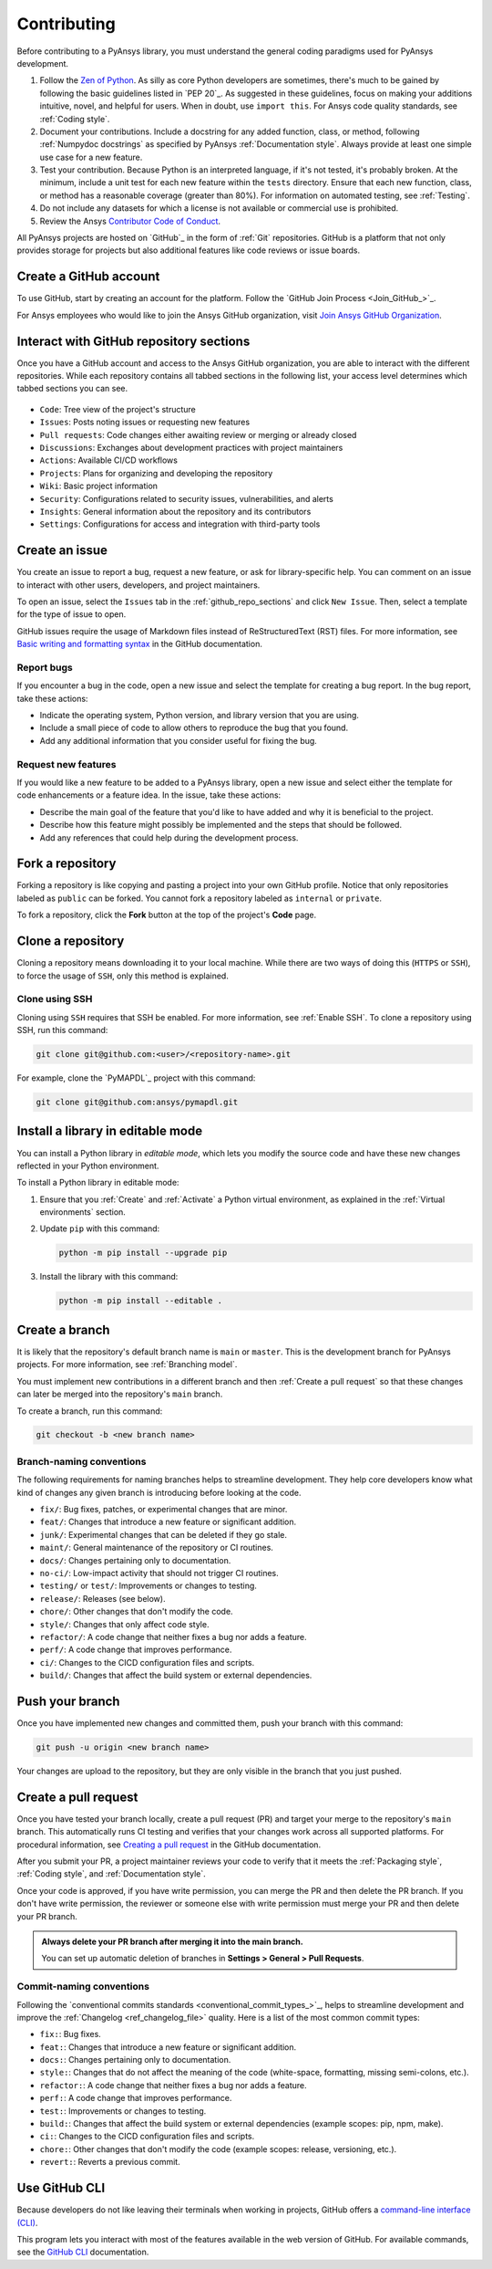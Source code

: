.. _contributing:

Contributing
============

Before contributing to a PyAnsys library, you must understand the general
coding paradigms used for PyAnsys development.

#. Follow the `Zen of Python <https://www.python.org/dev/peps/pep-0020/>`_.
   As silly as core Python developers are sometimes, there's much to be
   gained by following the basic guidelines listed in `PEP 20`_. As suggested
   in these guidelines, focus on making your additions intuitive, novel,
   and helpful for users. When in doubt, use ``import this``.
   For Ansys code quality standards, see :ref:`Coding style`.

#. Document your contributions. Include a docstring for any added function,
   class, or method, following :ref:`Numpydoc docstrings` as specified by
   PyAnsys :ref:`Documentation style`. Always provide at least one simple use
   case for a new feature.

#. Test your contribution. Because Python is an interpreted language, if
   it's not tested, it's probably broken. At the minimum, include a unit
   test for each new feature within the ``tests`` directory. Ensure that
   each new function, class, or method has a reasonable coverage (greater
   than 80%). For information on automated testing, see :ref:`Testing`.

#. Do not include any datasets for which a license is not available
   or commercial use is prohibited.

#. Review the Ansys `Contributor Code of Conduct
   <https://github.com/ansys/.github/blob/main/CODE_OF_CONDUCT.md>`_.

All PyAnsys projects are hosted on `GitHub`_ in the form of :ref:`Git`
repositories. GitHub is a platform that not only provides storage for
projects but also additional features like code reviews or issue boards.

.. raw:: html

     <br>
     <div align="center">
       <img width="40%;" src="https://github.githubassets.com/images/modules/logos_page/GitHub-Logo.png">
     </div>

Create a GitHub account
-----------------------

To use GitHub, start by creating an account for the platform. Follow the
`GitHub Join Process <Join_GitHub_>`_.

For Ansys employees who would like to join the Ansys GitHub organization,
visit `Join Ansys GitHub Organization <https://myapps.microsoft.com/signin/42c0fa04-03f2-4407-865e-103af6973dae?tenantId=34c6ce67-15b8-4eff-80e9-52da8be89706>`_.

.. _github_repo_sections:

Interact with GitHub repository sections
----------------------------------------

Once you have a GitHub account and access to the Ansys GitHub organization,
you are able to interact with the different repositories. While each
repository contains all tabbed sections in the following list,
your access level determines which tabbed sections you can see.

.. figure:: images/github_sections.png
   :alt: GitHub repository sections
   :align: center

* ``Code``: Tree view of the project's structure
* ``Issues``: Posts noting issues or requesting new features
* ``Pull requests``: Code changes either awaiting review or merging or already closed
* ``Discussions``: Exchanges about development practices with project maintainers
* ``Actions``: Available CI/CD workflows
* ``Projects``: Plans for organizing and developing the repository
* ``Wiki``: Basic project information
* ``Security``: Configurations related to security issues, vulnerabilities, and alerts
* ``Insights``: General information about the repository and its contributors
* ``Settings``: Configurations for access and integration with third-party tools

Create an issue
---------------

You create an issue to report a bug, request a new feature, or ask for library-specific
help. You can comment on an issue to interact with other users, developers, and project
maintainers.

To open an issue, select the ``Issues`` tab in the :ref:`github_repo_sections` and click
``New Issue``. Then, select a template for the type of issue to open.

GitHub issues require the usage of Markdown files instead of ReStructuredText (RST)
files. For more information, see `Basic writing and formatting syntax
<https://docs.github.com/en/get-started/writing-on-github/getting-started-with-writing-and-formatting-on-github/basic-writing-and-formatting-syntax>`_
in the GitHub documentation.

Report bugs
~~~~~~~~~~~

If you encounter a bug in the code, open a new issue and select the template
for creating a bug report. In the bug report, take these actions:

- Indicate the operating system, Python version, and library version that you are using.
- Include a small piece of code to allow others to reproduce the bug that you found.
- Add any additional information that you consider useful for fixing the bug.

Request new features
~~~~~~~~~~~~~~~~~~~~

If you would like a new feature to be added to a PyAnsys library, open a
new issue and select either the template for code enhancements or a
feature idea. In the issue, take these actions:

- Describe the main goal of the feature that you'd like to have added and why it is beneficial
  to the project.
- Describe how this feature might possibly be implemented and the steps that should be
  followed.
- Add any references that could help during the development process.

Fork a repository
-----------------

Forking a repository is like copying and pasting a project into your own GitHub
profile. Notice that only repositories labeled as ``public`` can be forked. You
cannot fork a repository labeled as ``internal`` or ``private``.

To fork a repository, click the **Fork** button at the top of the project's
**Code** page.

Clone a repository
------------------

Cloning a repository means downloading it to your local machine. While there are two ways of
doing this (``HTTPS`` or ``SSH``), to force the usage of ``SSH``, only this method is explained.

Clone using SSH
~~~~~~~~~~~~~~~

Cloning using ``SSH`` requires that SSH be enabled. For more information, see :ref:`Enable SSH`.
To clone a repository using SSH, run this command:

.. code-block:: bash

    git clone git@github.com:<user>/<repository-name>.git

For example, clone the `PyMAPDL`_ project with this command:

.. code-block:: bash

    git clone git@github.com:ansys/pymapdl.git

Install a library in editable mode
----------------------------------

You can install a Python library in *editable mode*, which
lets you modify the source code and have these new changes
reflected in your Python environment.

To install a Python library in editable mode:

1. Ensure that you :ref:`Create` and :ref:`Activate` a Python virtual environment,
   as explained in the :ref:`Virtual environments` section.

2. Update ``pip`` with this command:

   .. code-block:: bash

       python -m pip install --upgrade pip

3. Install the library with this command:

   .. code-block:: bash

       python -m pip install --editable .

Create a branch
---------------

It is likely that the repository's default branch name is ``main`` or ``master``. This is the
development branch for PyAnsys projects. For more information, see :ref:`Branching model`.

You must implement new contributions in a different branch and then :ref:`Create a pull request`
so that these changes can later be merged into the repository's ``main`` branch.

To create a branch, run this command:

.. code-block:: bash

    git checkout -b <new branch name>

.. _branch_naming:

Branch-naming conventions
~~~~~~~~~~~~~~~~~~~~~~~~~

The following requirements for naming branches helps to streamline
development. They help core developers know what kind of
changes any given branch is introducing before looking at the code.

-  ``fix/``: Bug fixes, patches, or experimental changes that are
   minor.
-  ``feat/``: Changes that introduce a new feature or significant
   addition.
-  ``junk/``: Experimental changes that can be deleted if they go
   stale.
-  ``maint/``: General maintenance of the repository or CI routines.
-  ``docs/``: Changes pertaining only to documentation.
-  ``no-ci/``: Low-impact activity that should not trigger CI
   routines.
-  ``testing/`` or ``test/``: Improvements or changes to testing.
-  ``release/``: Releases (see below).
-  ``chore/``: Other changes that don't modify the code.
-  ``style/``: Changes that only affect code style.
-  ``refactor/``: A code change that neither fixes a bug nor adds a feature.
-  ``perf/``: A code change that improves performance.
-  ``ci/``: Changes to the CICD configuration files and scripts.
-  ``build/``: Changes that affect the build system or external dependencies.

Push your branch
----------------

Once you have implemented new changes and committed them, push your
branch with this command:

.. code-block:: bash

   git push -u origin <new branch name>

Your changes are upload to the repository, but they are only visible in the branch
that you just pushed.

Create a pull request
---------------------

Once you have tested your branch locally, create a pull request (PR) and target your merge to
the repository's ``main`` branch. This automatically runs CI testing and verifies that your changes
work across all supported platforms. For procedural information, see `Creating a pull request
<https://docs.github.com/en/pull-requests/collaborating-with-pull-requests/proposing-changes-to-your-work-with-pull-requests/creating-a-pull-request>`_
in the GitHub documentation.

After you submit your PR, a project maintainer reviews your code to verify that it meets
the :ref:`Packaging style`, :ref:`Coding style`, and :ref:`Documentation style`.

Once your code is approved, if you have write permission, you can merge the PR
and then delete the PR branch. If you don't have write permission, the reviewer
or someone else with write permission must merge your PR and then delete your PR branch.

.. admonition:: Always delete your PR branch after merging it into the main branch.

   You can set up automatic deletion of branches in **Settings > General > Pull Requests**.


Commit-naming conventions
~~~~~~~~~~~~~~~~~~~~~~~~~

Following the `conventional commits standards <conventional_commit_types_>`_,
helps to streamline development and improve the :ref:`Changelog <ref_changelog_file>`
quality. Here is a list of the most common commit types:

-  ``fix:``: Bug fixes.
-  ``feat:``: Changes that introduce a new feature or significant addition.
-  ``docs:``: Changes pertaining only to documentation.
-  ``style:``: Changes that do not affect the meaning of the code (white-space,
   formatting, missing semi-colons, etc.).
-  ``refactor:``: A code change that neither fixes a bug nor adds a feature.
-  ``perf:``: A code change that improves performance.
-  ``test:``: Improvements or changes to testing.
-  ``build:``: Changes that affect the build system or external dependencies
   (example scopes: pip, npm, make).
-  ``ci:``: Changes to the CICD configuration files and scripts.
-  ``chore:``: Other changes that don't modify the code (example scopes: release,
   versioning, etc.).
- ``revert:``: Reverts a previous commit.


Use GitHub CLI
--------------

Because developers do not like leaving their terminals when working in projects,
GitHub offers a `command-line interface (CLI) <https://cli.github.com/>`_.

This program lets you interact with most of the features available in the
web version of GitHub. For available commands, see the
`GitHub CLI <https://cli.github.com/manual/gh>`_ documentation.
